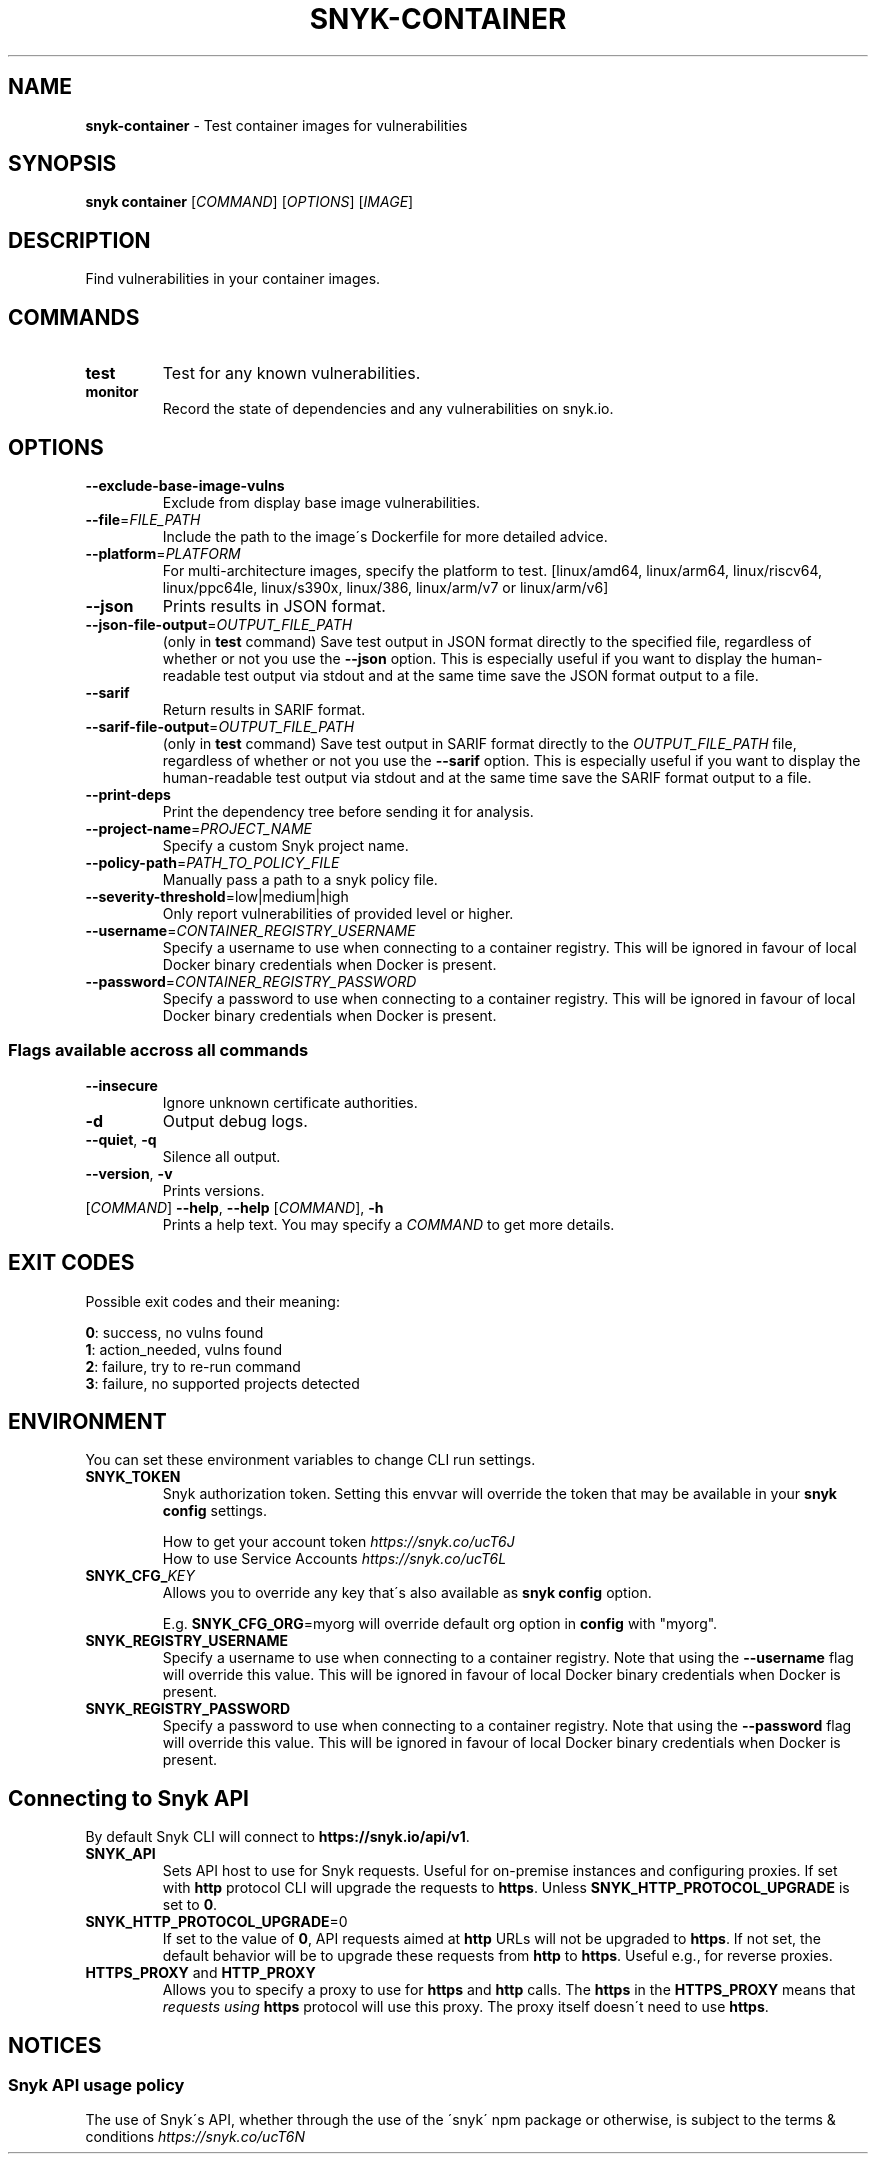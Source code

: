 .\" generated with Ronn-NG/v0.9.1
.\" http://github.com/apjanke/ronn-ng/tree/0.9.1
.TH "SNYK\-CONTAINER" "1" "April 2021" "Snyk.io"
.SH "NAME"
\fBsnyk\-container\fR \- Test container images for vulnerabilities
.SH "SYNOPSIS"
\fBsnyk\fR \fBcontainer\fR [\fICOMMAND\fR] [\fIOPTIONS\fR] [\fIIMAGE\fR]
.SH "DESCRIPTION"
Find vulnerabilities in your container images\.
.SH "COMMANDS"
.TP
\fBtest\fR
Test for any known vulnerabilities\.
.TP
\fBmonitor\fR
Record the state of dependencies and any vulnerabilities on snyk\.io\.
.SH "OPTIONS"
.TP
\fB\-\-exclude\-base\-image\-vulns\fR
Exclude from display base image vulnerabilities\.
.TP
\fB\-\-file\fR=\fIFILE_PATH\fR
Include the path to the image\'s Dockerfile for more detailed advice\.
.TP
\fB\-\-platform\fR=\fIPLATFORM\fR
For multi\-architecture images, specify the platform to test\. [linux/amd64, linux/arm64, linux/riscv64, linux/ppc64le, linux/s390x, linux/386, linux/arm/v7 or linux/arm/v6]
.TP
\fB\-\-json\fR
Prints results in JSON format\.
.TP
\fB\-\-json\-file\-output\fR=\fIOUTPUT_FILE_PATH\fR
(only in \fBtest\fR command) Save test output in JSON format directly to the specified file, regardless of whether or not you use the \fB\-\-json\fR option\. This is especially useful if you want to display the human\-readable test output via stdout and at the same time save the JSON format output to a file\.
.TP
\fB\-\-sarif\fR
Return results in SARIF format\.
.TP
\fB\-\-sarif\-file\-output\fR=\fIOUTPUT_FILE_PATH\fR
(only in \fBtest\fR command) Save test output in SARIF format directly to the \fIOUTPUT_FILE_PATH\fR file, regardless of whether or not you use the \fB\-\-sarif\fR option\. This is especially useful if you want to display the human\-readable test output via stdout and at the same time save the SARIF format output to a file\.
.TP
\fB\-\-print\-deps\fR
Print the dependency tree before sending it for analysis\.
.TP
\fB\-\-project\-name\fR=\fIPROJECT_NAME\fR
Specify a custom Snyk project name\.
.TP
\fB\-\-policy\-path\fR=\fIPATH_TO_POLICY_FILE\fR
Manually pass a path to a snyk policy file\.
.TP
\fB\-\-severity\-threshold\fR=low|medium|high
Only report vulnerabilities of provided level or higher\.
.TP
\fB\-\-username\fR=\fICONTAINER_REGISTRY_USERNAME\fR
Specify a username to use when connecting to a container registry\. This will be ignored in favour of local Docker binary credentials when Docker is present\.
.TP
\fB\-\-password\fR=\fICONTAINER_REGISTRY_PASSWORD\fR
Specify a password to use when connecting to a container registry\. This will be ignored in favour of local Docker binary credentials when Docker is present\.
.SS "Flags available accross all commands"
.TP
\fB\-\-insecure\fR
Ignore unknown certificate authorities\.
.TP
\fB\-d\fR
Output debug logs\.
.TP
\fB\-\-quiet\fR, \fB\-q\fR
Silence all output\.
.TP
\fB\-\-version\fR, \fB\-v\fR
Prints versions\.
.TP
[\fICOMMAND\fR] \fB\-\-help\fR, \fB\-\-help\fR [\fICOMMAND\fR], \fB\-h\fR
Prints a help text\. You may specify a \fICOMMAND\fR to get more details\.
.SH "EXIT CODES"
Possible exit codes and their meaning:
.P
\fB0\fR: success, no vulns found
.br
\fB1\fR: action_needed, vulns found
.br
\fB2\fR: failure, try to re\-run command
.br
\fB3\fR: failure, no supported projects detected
.br
.SH "ENVIRONMENT"
You can set these environment variables to change CLI run settings\.
.TP
\fBSNYK_TOKEN\fR
Snyk authorization token\. Setting this envvar will override the token that may be available in your \fBsnyk config\fR settings\.
.IP
How to get your account token \fIhttps://snyk\.co/ucT6J\fR
.br
How to use Service Accounts \fIhttps://snyk\.co/ucT6L\fR
.br

.TP
\fBSNYK_CFG_\fR\fIKEY\fR
Allows you to override any key that\'s also available as \fBsnyk config\fR option\.
.IP
E\.g\. \fBSNYK_CFG_ORG\fR=myorg will override default org option in \fBconfig\fR with "myorg"\.
.TP
\fBSNYK_REGISTRY_USERNAME\fR
Specify a username to use when connecting to a container registry\. Note that using the \fB\-\-username\fR flag will override this value\. This will be ignored in favour of local Docker binary credentials when Docker is present\.
.TP
\fBSNYK_REGISTRY_PASSWORD\fR
Specify a password to use when connecting to a container registry\. Note that using the \fB\-\-password\fR flag will override this value\. This will be ignored in favour of local Docker binary credentials when Docker is present\.
.SH "Connecting to Snyk API"
By default Snyk CLI will connect to \fBhttps://snyk\.io/api/v1\fR\.
.TP
\fBSNYK_API\fR
Sets API host to use for Snyk requests\. Useful for on\-premise instances and configuring proxies\. If set with \fBhttp\fR protocol CLI will upgrade the requests to \fBhttps\fR\. Unless \fBSNYK_HTTP_PROTOCOL_UPGRADE\fR is set to \fB0\fR\.
.TP
\fBSNYK_HTTP_PROTOCOL_UPGRADE\fR=0
If set to the value of \fB0\fR, API requests aimed at \fBhttp\fR URLs will not be upgraded to \fBhttps\fR\. If not set, the default behavior will be to upgrade these requests from \fBhttp\fR to \fBhttps\fR\. Useful e\.g\., for reverse proxies\.
.TP
\fBHTTPS_PROXY\fR and \fBHTTP_PROXY\fR
Allows you to specify a proxy to use for \fBhttps\fR and \fBhttp\fR calls\. The \fBhttps\fR in the \fBHTTPS_PROXY\fR means that \fIrequests using \fBhttps\fR protocol\fR will use this proxy\. The proxy itself doesn\'t need to use \fBhttps\fR\.
.SH "NOTICES"
.SS "Snyk API usage policy"
The use of Snyk\'s API, whether through the use of the \'snyk\' npm package or otherwise, is subject to the terms & conditions \fIhttps://snyk\.co/ucT6N\fR
